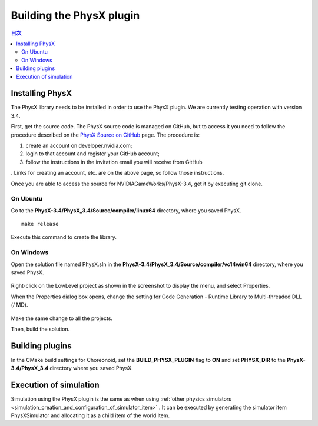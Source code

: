 
Building the PhysX plugin
=========================

.. sectionauthor:: 中岡 慎一郎 <s.nakaoka@aist.go.jp>


.. contents:: 目次
   :local:


Installing PhysX
----------------

The PhysX library needs to be installed in order to use the PhysX plugin. We are currently testing operation with version 3.4.

First, get the source code. The PhysX source code is managed on GitHub, but to access it you need to follow the procedure described on the `PhysX Source on GitHub <https://developer.nvidia.com/physx-source-github>`_ page. The procedure is:

1. create an account on developer.nvidia.com;
2. login to that account and register your GitHub account;
3. follow the instructions in the invitation email you will receive from GitHub

. Links for creating an account, etc. are on the above page, so follow those instructions.

Once you are able to access the source for NVIDIAGameWorks/PhysX-3.4, get it by executing git clone.

On Ubuntu
~~~~~~~~~

Go to the **PhysX-3.4/PhysX_3.4/Source/compiler/linux64** directory, where you saved PhysX. ::

  make release

Execute this command to create the library.

On Windows
~~~~~~~~~~

Open the solution file named PhysX.sln in the **PhysX-3.4/PhysX_3.4/Source/compiler/vc14win64** directory, where you saved PhysX.

.. figure:: images/PhysXVC1.png

Right-click on the LowLevel project as shown in the screenshot to display the menu, and select Properties.

When the Properties dialog box opens, change the setting for Code Generation - Runtime Library to Multi-threaded DLL (/ MD).

.. figure:: images/PhysXVC2.png

Make the same change to all the projects.

Then, build the solution.

Building plugins
----------------

In the CMake build settings for Choreonoid, set the **BUILD_PHYSX_PLUGIN** flag to **ON** and set **PHYSX_DIR** to the **PhysX-3.4/PhysX_3.4** directory where you saved PhysX.

Execution of simulation
-----------------------

Simulation using the PhysX plugin is the same as when using :ref:`other physics simulators <simulation_creation_and_configuration_of_simulator_item>` . It can be executed by generating the simulator item PhysXSimulator and allocating it as a child item of the world item.


